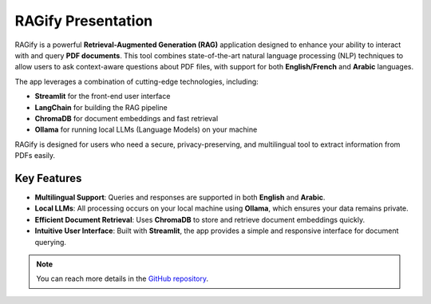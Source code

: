 RAGify Presentation
===================

RAGify is a powerful **Retrieval-Augmented Generation (RAG)** application designed to enhance your ability to interact with and query **PDF documents**. This tool combines state-of-the-art natural language processing (NLP) techniques to allow users to ask context-aware questions about PDF files, with support for both **English/French** and **Arabic** languages.

The app leverages a combination of cutting-edge technologies, including:

- **Streamlit** for the front-end user interface
- **LangChain** for building the RAG pipeline
- **ChromaDB** for document embeddings and fast retrieval
- **Ollama** for running local LLMs (Language Models) on your machine

RAGify is designed for users who need a secure, privacy-preserving, and multilingual tool to extract information from PDFs easily.

Key Features
------------

- **Multilingual Support**: Queries and responses are supported in both **English** and **Arabic**.
- **Local LLMs**: All processing occurs on your local machine using **Ollama**, which ensures your data remains private.
- **Efficient Document Retrieval**: Uses **ChromaDB** to store and retrieve document embeddings quickly.
- **Intuitive User Interface**: Built with **Streamlit**, the app provides a simple and responsive interface for document querying.

.. note::

   You can reach more details in the `GitHub repository`_.

.. _GitHub repository: https://github.com/ITSAIDI/RAGify

